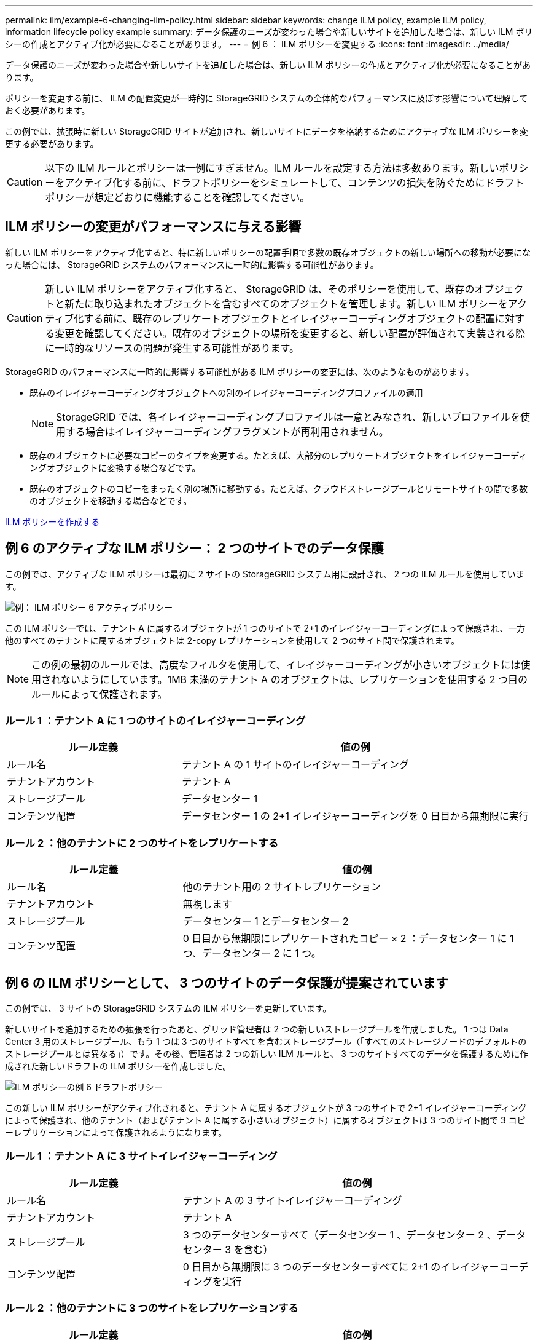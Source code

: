 ---
permalink: ilm/example-6-changing-ilm-policy.html 
sidebar: sidebar 
keywords: change ILM policy, example ILM policy, information lifecycle policy example 
summary: データ保護のニーズが変わった場合や新しいサイトを追加した場合は、新しい ILM ポリシーの作成とアクティブ化が必要になることがあります。 
---
= 例 6 ： ILM ポリシーを変更する
:icons: font
:imagesdir: ../media/


[role="lead"]
データ保護のニーズが変わった場合や新しいサイトを追加した場合は、新しい ILM ポリシーの作成とアクティブ化が必要になることがあります。

ポリシーを変更する前に、 ILM の配置変更が一時的に StorageGRID システムの全体的なパフォーマンスに及ぼす影響について理解しておく必要があります。

この例では、拡張時に新しい StorageGRID サイトが追加され、新しいサイトにデータを格納するためにアクティブな ILM ポリシーを変更する必要があります。


CAUTION: 以下の ILM ルールとポリシーは一例にすぎません。ILM ルールを設定する方法は多数あります。新しいポリシーをアクティブ化する前に、ドラフトポリシーをシミュレートして、コンテンツの損失を防ぐためにドラフトポリシーが想定どおりに機能することを確認してください。



== ILM ポリシーの変更がパフォーマンスに与える影響

新しい ILM ポリシーをアクティブ化すると、特に新しいポリシーの配置手順で多数の既存オブジェクトの新しい場所への移動が必要になった場合には、 StorageGRID システムのパフォーマンスに一時的に影響する可能性があります。


CAUTION: 新しい ILM ポリシーをアクティブ化すると、 StorageGRID は、そのポリシーを使用して、既存のオブジェクトと新たに取り込まれたオブジェクトを含むすべてのオブジェクトを管理します。新しい ILM ポリシーをアクティブ化する前に、既存のレプリケートオブジェクトとイレイジャーコーディングオブジェクトの配置に対する変更を確認してください。既存のオブジェクトの場所を変更すると、新しい配置が評価されて実装される際に一時的なリソースの問題が発生する可能性があります。

StorageGRID のパフォーマンスに一時的に影響する可能性がある ILM ポリシーの変更には、次のようなものがあります。

* 既存のイレイジャーコーディングオブジェクトへの別のイレイジャーコーディングプロファイルの適用
+

NOTE: StorageGRID では、各イレイジャーコーディングプロファイルは一意とみなされ、新しいプロファイルを使用する場合はイレイジャーコーディングフラグメントが再利用されません。

* 既存のオブジェクトに必要なコピーのタイプを変更する。たとえば、大部分のレプリケートオブジェクトをイレイジャーコーディングオブジェクトに変換する場合などです。
* 既存のオブジェクトのコピーをまったく別の場所に移動する。たとえば、クラウドストレージプールとリモートサイトの間で多数のオブジェクトを移動する場合などです。


xref:creating-ilm-policy.adoc[ILM ポリシーを作成する]



== 例 6 のアクティブな ILM ポリシー： 2 つのサイトでのデータ保護

この例では、アクティブな ILM ポリシーは最初に 2 サイトの StorageGRID システム用に設計され、 2 つの ILM ルールを使用しています。

image::../media/policy_6_active_policy.png[例： ILM ポリシー 6 アクティブポリシー]

この ILM ポリシーでは、テナント A に属するオブジェクトが 1 つのサイトで 2+1 のイレイジャーコーディングによって保護され、一方他のすべてのテナントに属するオブジェクトは 2-copy レプリケーションを使用して 2 つのサイト間で保護されます。


NOTE: この例の最初のルールでは、高度なフィルタを使用して、イレイジャーコーディングが小さいオブジェクトには使用されないようにしています。1MB 未満のテナント A のオブジェクトは、レプリケーションを使用する 2 つ目のルールによって保護されます。



=== ルール 1 ：テナント A に 1 つのサイトのイレイジャーコーディング

[cols="1a,2a"]
|===
| ルール定義 | 値の例 


 a| 
ルール名
 a| 
テナント A の 1 サイトのイレイジャーコーディング



 a| 
テナントアカウント
 a| 
テナント A



 a| 
ストレージプール
 a| 
データセンター 1



 a| 
コンテンツ配置
 a| 
データセンター 1 の 2+1 イレイジャーコーディングを 0 日目から無期限に実行

|===


=== ルール 2 ：他のテナントに 2 つのサイトをレプリケートする

[cols="1a,2a"]
|===
| ルール定義 | 値の例 


 a| 
ルール名
 a| 
他のテナント用の 2 サイトレプリケーション



 a| 
テナントアカウント
 a| 
無視します



 a| 
ストレージプール
 a| 
データセンター 1 とデータセンター 2



 a| 
コンテンツ配置
 a| 
0 日目から無期限にレプリケートされたコピー × 2 ：データセンター 1 に 1 つ、データセンター 2 に 1 つ。

|===


== 例 6 の ILM ポリシーとして、 3 つのサイトのデータ保護が提案されています

この例では、 3 サイトの StorageGRID システムの ILM ポリシーを更新しています。

新しいサイトを追加するための拡張を行ったあと、グリッド管理者は 2 つの新しいストレージプールを作成しました。 1 つは Data Center 3 用のストレージプール、もう 1 つは 3 つのサイトすべてを含むストレージプール（「すべてのストレージノードのデフォルトのストレージプールとは異なる」）です。その後、管理者は 2 つの新しい ILM ルールと、 3 つのサイトすべてのデータを保護するために作成された新しいドラフトの ILM ポリシーを作成しました。

image::../media/policy_6_proposed_policy.png[ILM ポリシーの例 6 ドラフトポリシー]

この新しい ILM ポリシーがアクティブ化されると、テナント A に属するオブジェクトが 3 つのサイトで 2+1 イレイジャーコーディングによって保護され、他のテナント（およびテナント A に属する小さいオブジェクト）に属するオブジェクトは 3 つのサイト間で 3 コピーレプリケーションによって保護されるようになります。



=== ルール 1 ：テナント A に 3 サイトイレイジャーコーディング

[cols="1a,2a"]
|===
| ルール定義 | 値の例 


 a| 
ルール名
 a| 
テナント A の 3 サイトイレイジャーコーディング



 a| 
テナントアカウント
 a| 
テナント A



 a| 
ストレージプール
 a| 
3 つのデータセンターすべて（データセンター 1 、データセンター 2 、データセンター 3 を含む）



 a| 
コンテンツ配置
 a| 
0 日目から無期限に 3 つのデータセンターすべてに 2+1 のイレイジャーコーディングを実行

|===


=== ルール 2 ：他のテナントに 3 つのサイトをレプリケーションする

[cols="1a,2a"]
|===
| ルール定義 | 値の例 


 a| 
ルール名
 a| 
他のテナント用に 3 つのサイトにレプリケーション



 a| 
テナントアカウント
 a| 
無視します



 a| 
ストレージプール
 a| 
データセンター 1 、データセンター 2 、データセンター 3



 a| 
コンテンツ配置
 a| 
0 日目から無期限にレプリケートされたコピー 3 つ：データセンター 1 に 1 つ、データセンター 2 に 1 つ、データセンター 3 に 1 つ、

|===


== 例 6 のドラフト ILM ポリシーをアクティブ化しています

新しいドラフト ILM ポリシーをアクティブ化すると、既存のオブジェクトが新しい場所に移動されたり、新規または更新されたルールの配置手順に基づいて既存のオブジェクトの新しいオブジェクトコピーが作成されたりする可能性があります。


CAUTION: 原因 ポリシーにエラーがあると、回復不能なデータ損失が発生する可能性があります。ポリシーをアクティブ化する前によく確認およびシミュレートし、想定どおりに機能することを確認してください。


CAUTION: 新しい ILM ポリシーをアクティブ化すると、 StorageGRID は、そのポリシーを使用して、既存のオブジェクトと新たに取り込まれたオブジェクトを含むすべてのオブジェクトを管理します。新しい ILM ポリシーをアクティブ化する前に、既存のレプリケートオブジェクトとイレイジャーコーディングオブジェクトの配置に対する変更を確認してください。既存のオブジェクトの場所を変更すると、新しい配置が評価されて実装される際に一時的なリソースの問題が発生する可能性があります。



=== イレイジャーコーディングの手順が変わったときの動作

この例の現在アクティブな ILM ポリシーでは、テナント A に属するオブジェクトがデータセンター 1 で 2+1 のイレイジャーコーディングを使用して保護されます。新しいドラフトの ILM ポリシーでは、テナント A に属するオブジェクトがデータセンター 1 、 2 、 3 で 2+1 イレイジャーコーディングを使用して保護されます。

新しい ILM ポリシーがアクティブ化されると、次の ILM 処理が実行されます。

* テナント A で取り込まれた新しいオブジェクトは 2 つのデータフラグメントに分割され、 1 つのパリティフラグメントが追加される。その後、 3 つのフラグメントそれぞれが別々のデータセンターに格納されます。
* テナント A に属する既存のオブジェクトは、実行中の ILM スキャンプロセスで再評価されます。ILM の配置手順では新しいイレイジャーコーディングプロファイルが使用されるため、完全に新しいイレイジャーコーディングされたフラグメントが作成され、 3 つのデータセンターに分散されます。
+

NOTE: データセンター 1 の既存の 2+1 フラグメントは再利用されません。StorageGRID では、各イレイジャーコーディングプロファイルは一意とみなされ、新しいプロファイルを使用する場合はイレイジャーコーディングフラグメントが再利用されません。





=== レプリケーション手順が変わったときの動作

この例の現在アクティブな ILM ポリシーでは、他のテナントに属するオブジェクトは、データセンター 1 と 2 のストレージプール内の 2 つのレプリケートコピーを使用して保護されます。新しいドラフトの ILM ポリシーでは、他のテナントに属するオブジェクトが、データセンター 1 、 2 、 3 のストレージプール内の 3 つのレプリケートコピーを使用して保護されます。

新しい ILM ポリシーがアクティブ化されると、次の ILM 処理が実行されます。

* テナント A 以外のテナントに新しいオブジェクトが追加されると、 StorageGRID は 3 つのコピーを作成し、各データセンターに 1 つずつコピーを保存します。
* それらの他のテナントに属する既存のオブジェクトは、 ILM のスキャンプロセスの実行中に再評価されます。データセンター 1 とデータセンター 2 にある既存のオブジェクトコピーが新しい ILM ルールのレプリケーション要件を引き続き満たしているため、 StorageGRID はデータセンター 3 にオブジェクトの新しいコピーを 1 つ作成するだけで済みます。




=== このポリシーをアクティブ化した場合のパフォーマンスへの影響

この例でドラフトの ILM ポリシーをアクティブ化すると、この StorageGRID システムの全体的なパフォーマンスに一時的に影響します。テナント A の既存オブジェクト用に新しいイレイジャーコーディングフラグメントを作成し、他のテナントの既存オブジェクト用にデータセンター 3 に新しいレプリケートコピーを作成するには、通常よりも高いレベルのグリッドリソースが必要になります。

ILM ポリシーが変更されたため、クライアントの読み取り要求と書き込み要求が一時的に通常よりもレイテンシが高くなる可能性があります。配置手順がグリッド全体に完全に実装されたあと、レイテンシは通常レベルに戻ります。

新しい ILM ポリシーをアクティブ化する際のリソースの問題を回避するには、既存のオブジェクトの数が多い場合にルールで取り込み時間の高度なフィルタを使用します。既存のオブジェクトが不必要に移動されないようにするために、新しいポリシーが適用されるおおよその時間よりも長くなるように取り込み時間を設定します。


NOTE: ILM ポリシーの変更後にオブジェクトが処理される速度を遅くしたり、上げたりする必要がある場合は、テクニカルサポートにお問い合わせください。
